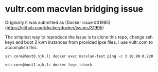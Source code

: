 * vultr.com macvlan bridging issue
  Originally it was submitted as [Docker issue #31995](https://github.com/docker/docker/issues/31995)

  The simplest way to reproduce the issue is to clone this repo, change ssh keys and boot 2 kvm instances from provided ipxe files.
  I use vultr.com to accomplish this.

  #+BEGIN_SRC shell :results drawer :noweb yes
    ssh core@host0.njk.li docker exec macvlan-test ping -c 3 10.99.0.220
  #+END_SRC

  #+BEGIN_SRC shell :results drawer
    ssh core@host1.njk.li docker logs tshark
  #+END_SRC
